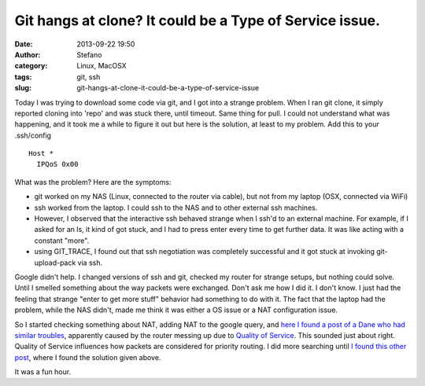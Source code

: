 Git hangs at clone? It could be a Type of Service issue.
########################################################
:date: 2013-09-22 19:50
:author: Stefano
:category: Linux, MacOSX
:tags: git, ssh
:slug: git-hangs-at-clone-it-could-be-a-type-of-service-issue

Today I was trying to download some code via git, and I got into a
strange problem. When I ran git clone, it simply reported cloning into
'repo' and was stuck there, until timeout. Same thing for pull. I could
not understand what was happening, and it took me a while to figure it
out but here is the solution, at least to my problem. Add this to your
.ssh/config

::

    Host *
      IPQoS 0x00

What was the problem? Here are the symptoms:

-  git worked on my NAS (Linux, connected to the router via cable), but
   not from my laptop (OSX, connected via WiFi)
-  ssh worked from the laptop. I could ssh to the NAS and to other
   external ssh machines.
-  However, I observed that the interactive ssh behaved strange when I
   ssh'd to an external machine. For example, if I asked for an ls, it
   kind of got stuck, and I had to press enter every time to get further
   data. It was like acting with a constant "more".
-  using GIT\_TRACE, I found out that ssh negotiation was completely
   successful and it got stuck at invoking git-upload-pack via ssh.

Google didn't help. I changed versions of ssh and git, checked my router
for strange setups, but nothing could solve. Until I smelled something
about the way packets were exchanged. Don't ask me how I did it. I don't
know. I just had the feeling that strange "enter to get more stuff"
behavior had something to do with it. The fact that the laptop had the
problem, while the NAS didn't, made me think it was either a OS issue or
a NAT configuration issue.

So I started checking something about NAT, adding NAT to the google
query, and `here I found a post of a Dane who had similar
troubles <http://stackoverflow.com/questions/8750930/git-clone-hangs-forever-on-github>`_,
apparently caused by the router messing up due to `Quality of
Service <https://groups.google.com/forum/#!topic/openspaceaarhus/6Z2WEioFIrc>`_.
This sounded just about right. Quality of Service influences how packets
are considered for priority routing. I did more searching until `I found
this other
post <http://stackoverflow.com/questions/2247782/ssh-example-com-hangs-but-ssh-example-com-bash-i-does-not>`_,
where I found the solution given above.

It was a fun hour.

